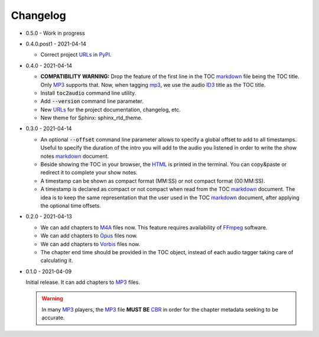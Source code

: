 Changelog
=========

.. _MP3: https://en.wikipedia.org/wiki/MP3
.. _ID3: https://en.wikipedia.org/wiki/ID3
.. _CBR: https://en.wikipedia.org/wiki/Constant_bitrate
.. _M4A: https://en.wikipedia.org/wiki/MPEG-4_Part_14
.. _MP4: https://en.wikipedia.org/wiki/Mp4
.. _Opus: https://en.wikipedia.org/wiki/Opus_(audio_format)
.. _Vorbis: https://en.wikipedia.org/wiki/Vorbis
.. _FFmpeg: https://en.wikipedia.org/wiki/FFmpeg

.. _HTML: https://en.wikipedia.org/wiki/HTML
.. _markdown: https://en.wikipedia.org/wiki/Markdown

.. _urls:
.. _url: https://en.wikipedia.org/wiki/URL
.. _PyPI: https://pypi.org/

* 0.5.0 - Work in progress

* 0.4.0.post1 - 2021-04-14

  - Correct project URLs_ in PyPI_.

* 0.4.0 - 2021-04-14

  - **COMPATIBILITY WARNING:** Drop the feature of the first line
    in the TOC markdown_ file being the TOC title. Only MP3_
    supports that. Now, when tagging mp3_, we use the audio ID3_
    title as the TOC title.

  - Install :code:`toc2audio` command line utility.

  - Add :code:`--version` command line parameter.

  - New URLs_ for the project documentation, changelog, etc.

  - New theme for Sphinx: sphinx_rtd_theme.

* 0.3.0 - 2021-04-14

  - An optional :code:`--offset` command line parameter allows to
    specify a global offset to add to all timestamps. Useful to
    specify the duration of the intro you will add to the audio
    you listened in order to write the show notes markdown_
    document.

  - Beside showing the TOC in your browser, the HTML_ is printed
    in the terminal. You can copy&paste or redirect it to complete
    your show notes.

  - A timestamp can be shown as compact format (MM:SS) or not
    compact format (00:MM:SS).

  - A timestamp is declared as compact or not compact when read
    from the TOC markdown_ document. The idea is to keep the same
    representation that the user used in the TOC markdown_
    document, after applying the optional time offsets.

* 0.2.0 - 2021-04-13

  - We can add chapters to M4A_ files now. This feature requires
    availability of FFmpeg_ software.

  - We can add chapters to Opus_ files now.

  - We can add chapters to Vorbis_ files now.

  - The chapter end time should be provided in the TOC object,
    instead of each audio tagger taking care of calculating it.

* 0.1.0 - 2021-04-09

  Initial release. It can add chapters to MP3_ files.

  .. warning::

     In many MP3_ players, the MP3_ file **MUST BE** CBR_ in order
     for the chapter metadata seeking to be accurate.

